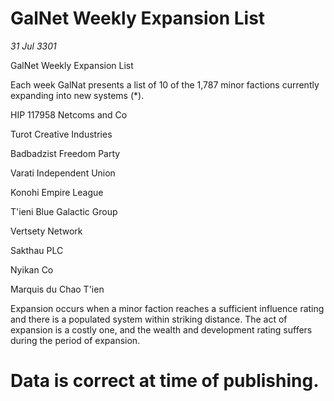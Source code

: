 * GalNet Weekly Expansion List

/31 Jul 3301/

GalNet Weekly Expansion List 
 
Each week GalNat presents a list of 10 of the 1,787 minor factions currently expanding into new systems (*). 

HIP 117958 Netcoms and Co 

Turot Creative Industries 

Badbadzist Freedom Party 

Varati Independent Union 

Konohi Empire League 

T'ieni Blue Galactic Group 

Vertsety Network 

Sakthau PLC 

Nyikan Co 

Marquis du Chao T'ien 

Expansion occurs when a minor faction reaches a sufficient influence rating and there is a populated system within striking distance. The act of expansion is a costly one, and the wealth and development rating suffers during the period of expansion. 

* Data is correct at time of publishing.